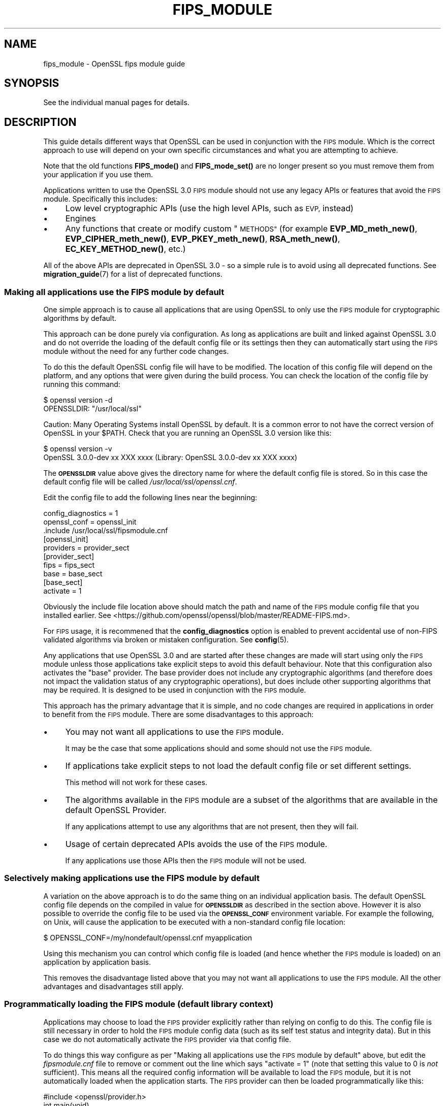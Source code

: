 .\" Automatically generated by Pod::Man 4.14 (Pod::Simple 3.43)
.\"
.\" Standard preamble:
.\" ========================================================================
.de Sp \" Vertical space (when we can't use .PP)
.if t .sp .5v
.if n .sp
..
.de Vb \" Begin verbatim text
.ft CW
.nf
.ne \\$1
..
.de Ve \" End verbatim text
.ft R
.fi
..
.\" Set up some character translations and predefined strings.  \*(-- will
.\" give an unbreakable dash, \*(PI will give pi, \*(L" will give a left
.\" double quote, and \*(R" will give a right double quote.  \*(C+ will
.\" give a nicer C++.  Capital omega is used to do unbreakable dashes and
.\" therefore won't be available.  \*(C` and \*(C' expand to `' in nroff,
.\" nothing in troff, for use with C<>.
.tr \(*W-
.ds C+ C\v'-.1v'\h'-1p'\s-2+\h'-1p'+\s0\v'.1v'\h'-1p'
.ie n \{\
.    ds -- \(*W-
.    ds PI pi
.    if (\n(.H=4u)&(1m=24u) .ds -- \(*W\h'-12u'\(*W\h'-12u'-\" diablo 10 pitch
.    if (\n(.H=4u)&(1m=20u) .ds -- \(*W\h'-12u'\(*W\h'-8u'-\"  diablo 12 pitch
.    ds L" ""
.    ds R" ""
.    ds C` ""
.    ds C' ""
'br\}
.el\{\
.    ds -- \|\(em\|
.    ds PI \(*p
.    ds L" ``
.    ds R" ''
.    ds C`
.    ds C'
'br\}
.\"
.\" Escape single quotes in literal strings from groff's Unicode transform.
.ie \n(.g .ds Aq \(aq
.el       .ds Aq '
.\"
.\" If the F register is >0, we'll generate index entries on stderr for
.\" titles (.TH), headers (.SH), subsections (.SS), items (.Ip), and index
.\" entries marked with X<> in POD.  Of course, you'll have to process the
.\" output yourself in some meaningful fashion.
.\"
.\" Avoid warning from groff about undefined register 'F'.
.de IX
..
.nr rF 0
.if \n(.g .if rF .nr rF 1
.if (\n(rF:(\n(.g==0)) \{\
.    if \nF \{\
.        de IX
.        tm Index:\\$1\t\\n%\t"\\$2"
..
.        if !\nF==2 \{\
.            nr % 0
.            nr F 2
.        \}
.    \}
.\}
.rr rF
.\"
.\" Accent mark definitions (@(#)ms.acc 1.5 88/02/08 SMI; from UCB 4.2).
.\" Fear.  Run.  Save yourself.  No user-serviceable parts.
.    \" fudge factors for nroff and troff
.if n \{\
.    ds #H 0
.    ds #V .8m
.    ds #F .3m
.    ds #[ \f1
.    ds #] \fP
.\}
.if t \{\
.    ds #H ((1u-(\\\\n(.fu%2u))*.13m)
.    ds #V .6m
.    ds #F 0
.    ds #[ \&
.    ds #] \&
.\}
.    \" simple accents for nroff and troff
.if n \{\
.    ds ' \&
.    ds ` \&
.    ds ^ \&
.    ds , \&
.    ds ~ ~
.    ds /
.\}
.if t \{\
.    ds ' \\k:\h'-(\\n(.wu*8/10-\*(#H)'\'\h"|\\n:u"
.    ds ` \\k:\h'-(\\n(.wu*8/10-\*(#H)'\`\h'|\\n:u'
.    ds ^ \\k:\h'-(\\n(.wu*10/11-\*(#H)'^\h'|\\n:u'
.    ds , \\k:\h'-(\\n(.wu*8/10)',\h'|\\n:u'
.    ds ~ \\k:\h'-(\\n(.wu-\*(#H-.1m)'~\h'|\\n:u'
.    ds / \\k:\h'-(\\n(.wu*8/10-\*(#H)'\z\(sl\h'|\\n:u'
.\}
.    \" troff and (daisy-wheel) nroff accents
.ds : \\k:\h'-(\\n(.wu*8/10-\*(#H+.1m+\*(#F)'\v'-\*(#V'\z.\h'.2m+\*(#F'.\h'|\\n:u'\v'\*(#V'
.ds 8 \h'\*(#H'\(*b\h'-\*(#H'
.ds o \\k:\h'-(\\n(.wu+\w'\(de'u-\*(#H)/2u'\v'-.3n'\*(#[\z\(de\v'.3n'\h'|\\n:u'\*(#]
.ds d- \h'\*(#H'\(pd\h'-\w'~'u'\v'-.25m'\f2\(hy\fP\v'.25m'\h'-\*(#H'
.ds D- D\\k:\h'-\w'D'u'\v'-.11m'\z\(hy\v'.11m'\h'|\\n:u'
.ds th \*(#[\v'.3m'\s+1I\s-1\v'-.3m'\h'-(\w'I'u*2/3)'\s-1o\s+1\*(#]
.ds Th \*(#[\s+2I\s-2\h'-\w'I'u*3/5'\v'-.3m'o\v'.3m'\*(#]
.ds ae a\h'-(\w'a'u*4/10)'e
.ds Ae A\h'-(\w'A'u*4/10)'E
.    \" corrections for vroff
.if v .ds ~ \\k:\h'-(\\n(.wu*9/10-\*(#H)'\s-2\u~\d\s+2\h'|\\n:u'
.if v .ds ^ \\k:\h'-(\\n(.wu*10/11-\*(#H)'\v'-.4m'^\v'.4m'\h'|\\n:u'
.    \" for low resolution devices (crt and lpr)
.if \n(.H>23 .if \n(.V>19 \
\{\
.    ds : e
.    ds 8 ss
.    ds o a
.    ds d- d\h'-1'\(ga
.    ds D- D\h'-1'\(hy
.    ds th \o'bp'
.    ds Th \o'LP'
.    ds ae ae
.    ds Ae AE
.\}
.rm #[ #] #H #V #F C
.\" ========================================================================
.\"
.IX Title "FIPS_MODULE 7ssl"
.TH FIPS_MODULE 7ssl "2022-07-05" "3.0.5" "OpenSSL"
.\" For nroff, turn off justification.  Always turn off hyphenation; it makes
.\" way too many mistakes in technical documents.
.if n .ad l
.nh
.SH "NAME"
fips_module \- OpenSSL fips module guide
.SH "SYNOPSIS"
.IX Header "SYNOPSIS"
See the individual manual pages for details.
.SH "DESCRIPTION"
.IX Header "DESCRIPTION"
This guide details different ways that OpenSSL can be used in conjunction
with the \s-1FIPS\s0 module. Which is the correct approach to use will depend on your
own specific circumstances and what you are attempting to achieve.
.PP
Note that the old functions \fBFIPS_mode()\fR and \fBFIPS_mode_set()\fR are no longer
present so you must remove them from your application if you use them.
.PP
Applications written to use the OpenSSL 3.0 \s-1FIPS\s0 module should not use any
legacy APIs or features that avoid the \s-1FIPS\s0 module. Specifically this includes:
.IP "\(bu" 4
Low level cryptographic APIs (use the high level APIs, such as \s-1EVP,\s0 instead)
.IP "\(bu" 4
Engines
.IP "\(bu" 4
Any functions that create or modify custom \*(L"\s-1METHODS\*(R"\s0 (for example
\&\fBEVP_MD_meth_new()\fR, \fBEVP_CIPHER_meth_new()\fR, \fBEVP_PKEY_meth_new()\fR, \fBRSA_meth_new()\fR,
\&\fBEC_KEY_METHOD_new()\fR, etc.)
.PP
All of the above APIs are deprecated in OpenSSL 3.0 \- so a simple rule is to
avoid using all deprecated functions. See \fBmigration_guide\fR\|(7) for a list of
deprecated functions.
.SS "Making all applications use the \s-1FIPS\s0 module by default"
.IX Subsection "Making all applications use the FIPS module by default"
One simple approach is to cause all applications that are using OpenSSL to only
use the \s-1FIPS\s0 module for cryptographic algorithms by default.
.PP
This approach can be done purely via configuration. As long as applications are
built and linked against OpenSSL 3.0 and do not override the loading of the
default config file or its settings then they can automatically start using the
\&\s-1FIPS\s0 module without the need for any further code changes.
.PP
To do this the default OpenSSL config file will have to be modified. The
location of this config file will depend on the platform, and any options that
were given during the build process. You can check the location of the config
file by running this command:
.PP
.Vb 2
\&    $ openssl version \-d
\&    OPENSSLDIR: "/usr/local/ssl"
.Ve
.PP
Caution: Many Operating Systems install OpenSSL by default. It is a common error
to not have the correct version of OpenSSL in your \f(CW$PATH\fR. Check that you are
running an OpenSSL 3.0 version like this:
.PP
.Vb 2
\&    $ openssl version \-v
\&    OpenSSL 3.0.0\-dev xx XXX xxxx (Library: OpenSSL 3.0.0\-dev xx XXX xxxx)
.Ve
.PP
The \fB\s-1OPENSSLDIR\s0\fR value above gives the directory name for where the default
config file is stored. So in this case the default config file will be called
\&\fI/usr/local/ssl/openssl.cnf\fR.
.PP
Edit the config file to add the following lines near the beginning:
.PP
.Vb 2
\&    config_diagnostics = 1
\&    openssl_conf = openssl_init
\&
\&    .include /usr/local/ssl/fipsmodule.cnf
\&
\&    [openssl_init]
\&    providers = provider_sect
\&
\&    [provider_sect]
\&    fips = fips_sect
\&    base = base_sect
\&
\&    [base_sect]
\&    activate = 1
.Ve
.PP
Obviously the include file location above should match the path and name of the
\&\s-1FIPS\s0 module config file that you installed earlier.
See <https://github.com/openssl/openssl/blob/master/README\-FIPS.md>.
.PP
For \s-1FIPS\s0 usage, it is recommened that the \fBconfig_diagnostics\fR option is
enabled to prevent accidental use of non-FIPS validated algorithms via broken
or mistaken configuration.  See \fBconfig\fR\|(5).
.PP
Any applications that use OpenSSL 3.0 and are started after these changes are
made will start using only the \s-1FIPS\s0 module unless those applications take
explicit steps to avoid this default behaviour. Note that this configuration
also activates the \*(L"base\*(R" provider. The base provider does not include any
cryptographic algorithms (and therefore does not impact the validation status of
any cryptographic operations), but does include other supporting algorithms that
may be required. It is designed to be used in conjunction with the \s-1FIPS\s0 module.
.PP
This approach has the primary advantage that it is simple, and no code changes
are required in applications in order to benefit from the \s-1FIPS\s0 module. There are
some disadvantages to this approach:
.IP "\(bu" 4
You may not want all applications to use the \s-1FIPS\s0 module.
.Sp
It may be the case that some applications should and some should not use the
\&\s-1FIPS\s0 module.
.IP "\(bu" 4
If applications take explicit steps to not load the default config file or
set different settings.
.Sp
This method will not work for these cases.
.IP "\(bu" 4
The algorithms available in the \s-1FIPS\s0 module are a subset of the algorithms
that are available in the default OpenSSL Provider.
.Sp
If any applications attempt to use any algorithms that are not present,
then they will fail.
.IP "\(bu" 4
Usage of certain deprecated APIs avoids the use of the \s-1FIPS\s0 module.
.Sp
If any applications use those APIs then the \s-1FIPS\s0 module will not be used.
.SS "Selectively making applications use the \s-1FIPS\s0 module by default"
.IX Subsection "Selectively making applications use the FIPS module by default"
A variation on the above approach is to do the same thing on an individual
application basis. The default OpenSSL config file depends on the compiled in
value for \fB\s-1OPENSSLDIR\s0\fR as described in the section above. However it is also
possible to override the config file to be used via the \fB\s-1OPENSSL_CONF\s0\fR
environment variable. For example the following, on Unix, will cause the
application to be executed with a non-standard config file location:
.PP
.Vb 1
\&    $ OPENSSL_CONF=/my/nondefault/openssl.cnf myapplication
.Ve
.PP
Using this mechanism you can control which config file is loaded (and hence
whether the \s-1FIPS\s0 module is loaded) on an application by application basis.
.PP
This removes the disadvantage listed above that you may not want all
applications to use the \s-1FIPS\s0 module. All the other advantages and disadvantages
still apply.
.SS "Programmatically loading the \s-1FIPS\s0 module (default library context)"
.IX Subsection "Programmatically loading the FIPS module (default library context)"
Applications may choose to load the \s-1FIPS\s0 provider explicitly rather than relying
on config to do this. The config file is still necessary in order to hold the
\&\s-1FIPS\s0 module config data (such as its self test status and integrity data). But
in this case we do not automatically activate the \s-1FIPS\s0 provider via that config
file.
.PP
To do things this way configure as per
\&\*(L"Making all applications use the \s-1FIPS\s0 module by default\*(R" above, but edit the
\&\fIfipsmodule.cnf\fR file to remove or comment out the line which says
\&\f(CW\*(C`activate = 1\*(C'\fR (note that setting this value to 0 is \fInot\fR sufficient).
This means all the required config information will be available to load the
\&\s-1FIPS\s0 module, but it is not automatically loaded when the application starts. The
\&\s-1FIPS\s0 provider can then be loaded programmatically like this:
.PP
.Vb 1
\&    #include <openssl/provider.h>
\&
\&    int main(void)
\&    {
\&        OSSL_PROVIDER *fips;
\&        OSSL_PROVIDER *base;
\&
\&        fips = OSSL_PROVIDER_load(NULL, "fips");
\&        if (fips == NULL) {
\&            printf("Failed to load FIPS provider\en");
\&            exit(EXIT_FAILURE);
\&        }
\&        base = OSSL_PROVIDER_load(NULL, "base");
\&        if (base == NULL) {
\&            OSSL_PROVIDER_unload(fips);
\&            printf("Failed to load base provider\en");
\&            exit(EXIT_FAILURE);
\&        }
\&
\&        /* Rest of application */
\&
\&        OSSL_PROVIDER_unload(base);
\&        OSSL_PROVIDER_unload(fips);
\&        exit(EXIT_SUCCESS);
\&    }
.Ve
.PP
Note that this should be one of the first things that you do in your
application. If any OpenSSL functions get called that require the use of
cryptographic functions before this occurs then, if no provider has yet been
loaded, then the default provider will be automatically loaded. If you then
later explicitly load the \s-1FIPS\s0 provider then you will have both the \s-1FIPS\s0 and the
default provider loaded at the same time. It is undefined which implementation
of an algorithm will be used if multiple implementations are available and you
have not explicitly specified via a property query (see below) which one should
be used.
.PP
Also note that in this example we have additionally loaded the \*(L"base\*(R" provider.
This loads a sub-set of algorithms that are also available in the default
provider \- specifically non cryptographic ones which may be used in conjunction
with the \s-1FIPS\s0 provider. For example this contains algorithms for encoding and
decoding keys. If you decide not to load the default provider then you
will usually want to load the base provider instead.
.PP
In this example we are using the \*(L"default\*(R" library context. OpenSSL functions
operate within the scope of a library context. If no library context is
explicitly specified then the default library context is used. For further
details about library contexts see the \s-1\fBOSSL_LIB_CTX\s0\fR\|(3) man page.
.SS "Loading the \s-1FIPS\s0 module at the same time as other providers"
.IX Subsection "Loading the FIPS module at the same time as other providers"
It is possible to have the \s-1FIPS\s0 provider and other providers (such as the
default provider) all loaded at the same time into the same library context. You
can use a property query string during algorithm fetches to specify which
implementation you would like to use.
.PP
For example to fetch an implementation of \s-1SHA256\s0 which conforms to \s-1FIPS\s0
standards you can specify the property query \f(CW\*(C`fips=yes\*(C'\fR like this:
.PP
.Vb 1
\&    EVP_MD *sha256;
\&
\&    sha256 = EVP_MD_fetch(NULL, "SHA2\-256", "fips=yes");
.Ve
.PP
If no property query is specified, or more than one implementation matches the
property query then it is undefined which implementation of a particular
algorithm will be returned.
.PP
This example shows an explicit request for an implementation of \s-1SHA256\s0 from the
default provider:
.PP
.Vb 1
\&    EVP_MD *sha256;
\&
\&    sha256 = EVP_MD_fetch(NULL, "SHA2\-256", "provider=default");
.Ve
.PP
It is also possible to set a default property query string. The following
example sets the default property query of \f(CW\*(C`fips=yes\*(C'\fR for all fetches within
the default library context:
.PP
.Vb 1
\&    EVP_set_default_properties(NULL, "fips=yes");
.Ve
.PP
If a fetch function has both an explicit property query specified, and a
default property query is defined then the two queries are merged together and
both apply. The local property query overrides the default properties if the
same property name is specified in both.
.PP
There are two important built-in properties that you should be aware of:
.PP
The \*(L"provider\*(R" property enables you to specify which provider you want an
implementation to be fetched from, e.g. \f(CW\*(C`provider=default\*(C'\fR or \f(CW\*(C`provider=fips\*(C'\fR.
All algorithms implemented in a provider have this property set on them.
.PP
There is also the \f(CW\*(C`fips\*(C'\fR property. All \s-1FIPS\s0 algorithms match against the
property query \f(CW\*(C`fips=yes\*(C'\fR. There are also some non-cryptographic algorithms
available in the default and base providers that also have the \f(CW\*(C`fips=yes\*(C'\fR
property defined for them. These are the encoder and decoder algorithms that
can (for example) be used to write out a key generated in the \s-1FIPS\s0 provider to a
file. The encoder and decoder algorithms are not in the \s-1FIPS\s0 module itself but
are allowed to be used in conjunction with the \s-1FIPS\s0 algorithms.
.PP
It is possible to specify default properties within a config file. For example
the following config file automatically loads the default and \s-1FIPS\s0 providers and
sets the default property value to be \f(CW\*(C`fips=yes\*(C'\fR. Note that this config file
does not load the \*(L"base\*(R" provider. All supporting algorithms that are in \*(L"base\*(R"
are also in \*(L"default\*(R", so it is unnecessary in this case:
.PP
.Vb 2
\&    config_diagnostics = 1
\&    openssl_conf = openssl_init
\&
\&    .include /usr/local/ssl/fipsmodule.cnf
\&
\&    [openssl_init]
\&    providers = provider_sect
\&    alg_section = algorithm_sect
\&
\&    [provider_sect]
\&    fips = fips_sect
\&    default = default_sect
\&
\&    [default_sect]
\&    activate = 1
\&
\&    [algorithm_sect]
\&    default_properties = fips=yes
.Ve
.SS "Programmatically loading the \s-1FIPS\s0 module (nondefault library context)"
.IX Subsection "Programmatically loading the FIPS module (nondefault library context)"
In addition to using properties to separate usage of the \s-1FIPS\s0 module from other
usages this can also be achieved using library contexts. In this example we
create two library contexts. In one we assume the existence of a config file
called \fIopenssl\-fips.cnf\fR that automatically loads and configures the \s-1FIPS\s0 and
base providers. The other library context will just use the default provider.
.PP
.Vb 4
\&    OSSL_LIB_CTX *fips_libctx, *nonfips_libctx;
\&    OSSL_PROVIDER *defctxnull = NULL;
\&    EVP_MD *fipssha256 = NULL, *nonfipssha256 = NULL;
\&    int ret = 1;
\&
\&    /*
\&     * Create two nondefault library contexts. One for fips usage and
\&     * one for non\-fips usage
\&     */
\&    fips_libctx = OSSL_LIB_CTX_new();
\&    nonfips_libctx = OSSL_LIB_CTX_new();
\&    if (fips_libctx == NULL || nonfips_libctx == NULL)
\&        goto err;
\&
\&    /* Prevent anything from using the default library context */
\&    defctxnull = OSSL_PROVIDER_load(NULL, "null");
\&
\&    /*
\&     * Load config file for the FIPS library context. We assume that
\&     * this config file will automatically activate the FIPS and base
\&     * providers so we don\*(Aqt need to explicitly load them here.
\&     */
\&    if (!OSSL_LIB_CTX_load_config(fips_libctx, "openssl\-fips.cnf"))
\&        goto err;
\&
\&    /*
\&     * We don\*(Aqt need to do anything special to load the default
\&     * provider into nonfips_libctx. This happens automatically if no
\&     * other providers are loaded.
\&     * Because we don\*(Aqt call OSSL_LIB_CTX_load_config() explicitly for
\&     * nonfips_libctx it will just use the default config file.
\&     */
\&
\&    /* As an example get some digests */
\&
\&    /* Get a FIPS validated digest */
\&    fipssha256 = EVP_MD_fetch(fips_libctx, "SHA2\-256", NULL);
\&    if (fipssha256 == NULL)
\&        goto err;
\&
\&    /* Get a non\-FIPS validated digest */
\&    nonfipssha256 = EVP_MD_fetch(nonfips_libctx, "SHA2\-256", NULL);
\&    if (nonfipssha256 == NULL)
\&        goto err;
\&
\&    /* Use the digests */
\&
\&    printf("Success\en");
\&    ret = 0;
\&
\&    err:
\&    EVP_MD_free(fipssha256);
\&    EVP_MD_free(nonfipssha256);
\&    OSSL_LIB_CTX_free(fips_libctx);
\&    OSSL_LIB_CTX_free(nonfips_libctx);
\&    OSSL_PROVIDER_unload(defctxnull);
\&
\&    return ret;
.Ve
.PP
Note that we have made use of the special \*(L"null\*(R" provider here which we load
into the default library context. We could have chosen to use the default
library context for \s-1FIPS\s0 usage, and just create one additional library context
for other usages \- or vice versa. However if code has not been converted to use
library contexts then the default library context will be automatically used.
This could be the case for your own existing applications as well as certain
parts of OpenSSL itself. Not all parts of OpenSSL are library context aware. If
this happens then you could \*(L"accidentally\*(R" use the wrong library context for a
particular operation. To be sure this doesn't happen you can load the \*(L"null\*(R"
provider into the default library context. Because a provider has been
explicitly loaded, the default provider will not automatically load. This means
code using the default context by accident will fail because no algorithms will
be available.
.PP
See \*(L"Library Context\*(R" in \fBmigration_guide\fR\|(7) for additional information about the
Library Context.
.SS "Using Encoders and Decoders with the \s-1FIPS\s0 module"
.IX Subsection "Using Encoders and Decoders with the FIPS module"
Encoders and decoders are used to read and write keys or parameters from or to
some external format (for example a \s-1PEM\s0 file). If your application generates
keys or parameters that then need to be written into \s-1PEM\s0 or \s-1DER\s0 format
then it is likely that you will need to use an encoder to do this. Similarly
you need a decoder to read previously saved keys and parameters. In most cases
this will be invisible to you if you are using APIs that existed in
OpenSSL 1.1.1 or earlier such as \fBi2d_PrivateKey\fR\|(3). However the appropriate
encoder/decoder will need to be available in the library context associated with
the key or parameter object. The built-in OpenSSL encoders and decoders are
implemented in both the default and base providers and are not in the \s-1FIPS\s0
module boundary. However since they are not cryptographic algorithms themselves
it is still possible to use them in conjunction with the \s-1FIPS\s0 module, and
therefore these encoders/decoders have the \f(CW\*(C`fips=yes\*(C'\fR property against them.
You should ensure that either the default or base provider is loaded into the
library context in this case.
.SS "Using the \s-1FIPS\s0 module in \s-1SSL/TLS\s0"
.IX Subsection "Using the FIPS module in SSL/TLS"
Writing an application that uses libssl in conjunction with the \s-1FIPS\s0 module is
much the same as writing a normal libssl application. If you are using global
properties and the default library context to specify usage of \s-1FIPS\s0 validated
algorithms then this will happen automatically for all cryptographic algorithms
in libssl. If you are using a nondefault library context to load the \s-1FIPS\s0
provider then you can supply this to libssl using the function
\&\fBSSL_CTX_new_ex\fR\|(3). This works as a drop in replacement for the function
\&\fBSSL_CTX_new\fR\|(3) except it provides you with the capability to specify the
library context to be used. You can also use the same function to specify
libssl specific properties to use.
.PP
In this first example we create two \s-1SSL_CTX\s0 objects using two different library
contexts.
.PP
.Vb 11
\&    /*
\&     * We assume that a nondefault library context with the FIPS
\&     * provider loaded has been created called fips_libctx.
\&     */
\&    SSL_CTX *fips_ssl_ctx = SSL_CTX_new_ex(fips_libctx, NULL, TLS_method());
\&    /*
\&     * We assume that a nondefault library context with the default
\&     * provider loaded has been created called non_fips_libctx.
\&     */
\&    SSL_CTX *non_fips_ssl_ctx = SSL_CTX_new_ex(non_fips_libctx, NULL,
\&                                               TLS_method());
.Ve
.PP
In this second example we create two \s-1SSL_CTX\s0 objects using different properties
to specify \s-1FIPS\s0 usage:
.PP
.Vb 10
\&    /*
\&     * The "fips=yes" property includes all FIPS approved algorithms
\&     * as well as encoders from the default provider that are allowed
\&     * to be used. The NULL below indicates that we are using the
\&     * default library context.
\&     */
\&    SSL_CTX *fips_ssl_ctx = SSL_CTX_new_ex(NULL, "fips=yes", TLS_method());
\&    /*
\&     * The "provider!=fips" property allows algorithms from any
\&     * provider except the FIPS provider
\&     */
\&    SSL_CTX *non_fips_ssl_ctx = SSL_CTX_new_ex(NULL, "provider!=fips",
\&                                               TLS_method());
.Ve
.SS "Confirming that an algorithm is being provided by the \s-1FIPS\s0 module"
.IX Subsection "Confirming that an algorithm is being provided by the FIPS module"
A chain of links needs to be followed to go from an algorithm instance to the
provider that implements it. The process is similar for all algorithms. Here the
example of a digest is used.
.PP
To go from an \fB\s-1EVP_MD_CTX\s0\fR to an \fB\s-1EVP_MD\s0\fR, use \fBEVP_MD_CTX_md\fR\|(3) .
To go from the \fB\s-1EVP_MD\s0\fR to its \fB\s-1OSSL_PROVIDER\s0\fR,
use \fBEVP_MD_get0_provider\fR\|(3).
To extract the name from the \fB\s-1OSSL_PROVIDER\s0\fR, use
\&\fBOSSL_PROVIDER_get0_name\fR\|(3).
.SH "SEE ALSO"
.IX Header "SEE ALSO"
\&\fBmigration_guide\fR\|(7), \fBcrypto\fR\|(7), \fBfips_config\fR\|(5)
.SH "COPYRIGHT"
.IX Header "COPYRIGHT"
Copyright 2021\-2022 The OpenSSL Project Authors. All Rights Reserved.
.PP
Licensed under the Apache License 2.0 (the \*(L"License\*(R").  You may not use
this file except in compliance with the License.  You can obtain a copy
in the file \s-1LICENSE\s0 in the source distribution or at
<https://www.openssl.org/source/license.html>.
